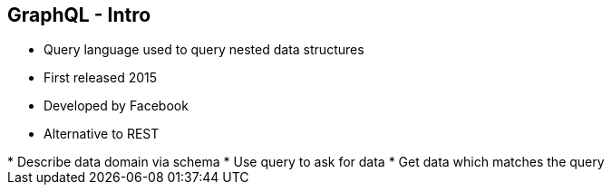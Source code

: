 ++++
<section>
<h2><span class="component">GraphQL</span> - Intro</h2>
++++

* Query language used to query nested data structures
* First released 2015
* Developed by Facebook
* Alternative to REST

++++
    <aside class="notes">
        * Describe data domain via schema
        * Use query to ask for data
        * Get data which matches the query
    </aside>
</section>
++++